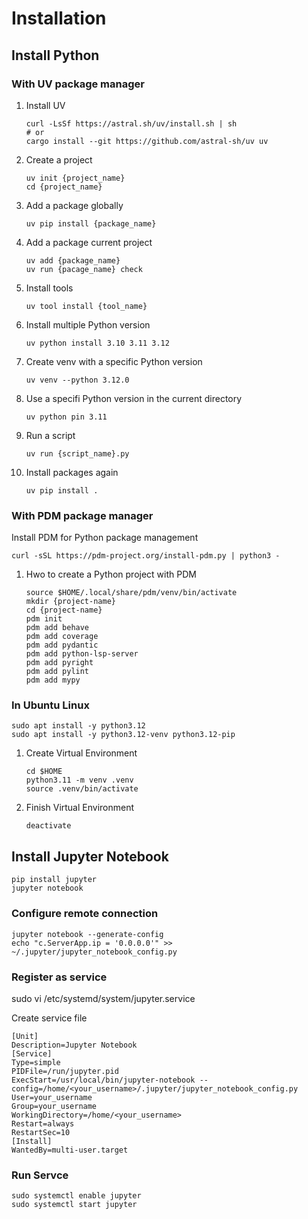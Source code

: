 * Installation
** Install Python
*** With UV package manager
**** Install UV
#+begin_src shell
  curl -LsSf https://astral.sh/uv/install.sh | sh
  # or
  cargo install --git https://github.com/astral-sh/uv uv
#+end_src
**** Create a project
#+begin_src shell
  uv init {project_name}
  cd {project_name}
#+end_src
**** Add a package globally
#+begin_src shell
  uv pip install {package_name}
#+end_src
**** Add a package current project
#+begin_src shell
  uv add {package_name}
  uv run {pacage_name} check
#+end_src
**** Install tools
#+begin_src shell
  uv tool install {tool_name}
#+end_src
**** Install multiple Python version
#+begin_src shell
  uv python install 3.10 3.11 3.12
#+end_src
**** Create venv with a specific Python version
#+begin_src shell
  uv venv --python 3.12.0
#+end_src
**** Use a specifi Python version in the current directory
#+begin_src shell
  uv python pin 3.11
#+end_src
**** Run a script
#+begin_src shell
  uv run {script_name}.py
#+end_src
**** Install packages again
#+begin_src shell
  uv pip install .
#+end_src
*** With PDM package manager
Install PDM for Python package management
#+begin_src shell
  curl -sSL https://pdm-project.org/install-pdm.py | python3 -
#+end_src
**** Hwo to create a Python project with PDM
#+begin_src shell
  source $HOME/.local/share/pdm/venv/bin/activate
  mkdir {project-name}
  cd {project-name}
  pdm init
  pdm add behave
  pdm add coverage
  pdm add pydantic
  pdm add python-lsp-server
  pdm add pyright
  pdm add pylint
  pdm add mypy
#+end_src
*** In Ubuntu Linux
#+begin_src shell
  sudo apt install -y python3.12
  sudo apt install -y python3.12-venv python3.12-pip
#+end_src
**** Create Virtual Environment
#+begin_src shell
  cd $HOME
  python3.11 -m venv .venv  
  source .venv/bin/activate
#+end_src
**** Finish Virtual Environment
#+begin_src shell
  deactivate
#+end_src
** Install Jupyter Notebook
#+begin_src shell
  pip install jupyter
  jupyter notebook
#+end_src
*** Configure remote connection
#+begin_src shell
  jupyter notebook --generate-config
  echo "c.ServerApp.ip = '0.0.0.0'" >> ~/.jupyter/jupyter_notebook_config.py
#+end_src
*** Register as service
#+begin-src shell
  sudo vi /etc/systemd/system/jupyter.service
#+end_src
Create service file
#+begin_src
  [Unit]
  Description=Jupyter Notebook
  [Service]
  Type=simple
  PIDFile=/run/jupyter.pid
  ExecStart=/usr/local/bin/jupyter-notebook --config=/home/<your_username>/.jupyter/jupyter_notebook_config.py
  User=your_username
  Group=your_username
  WorkingDirectory=/home/<your_username>
  Restart=always
  RestartSec=10
  [Install]
  WantedBy=multi-user.target
#+end_src
*** Run Servce
#+begin_src shell
  sudo systemctl enable jupyter
  sudo systemctl start jupyter
#+end_src
